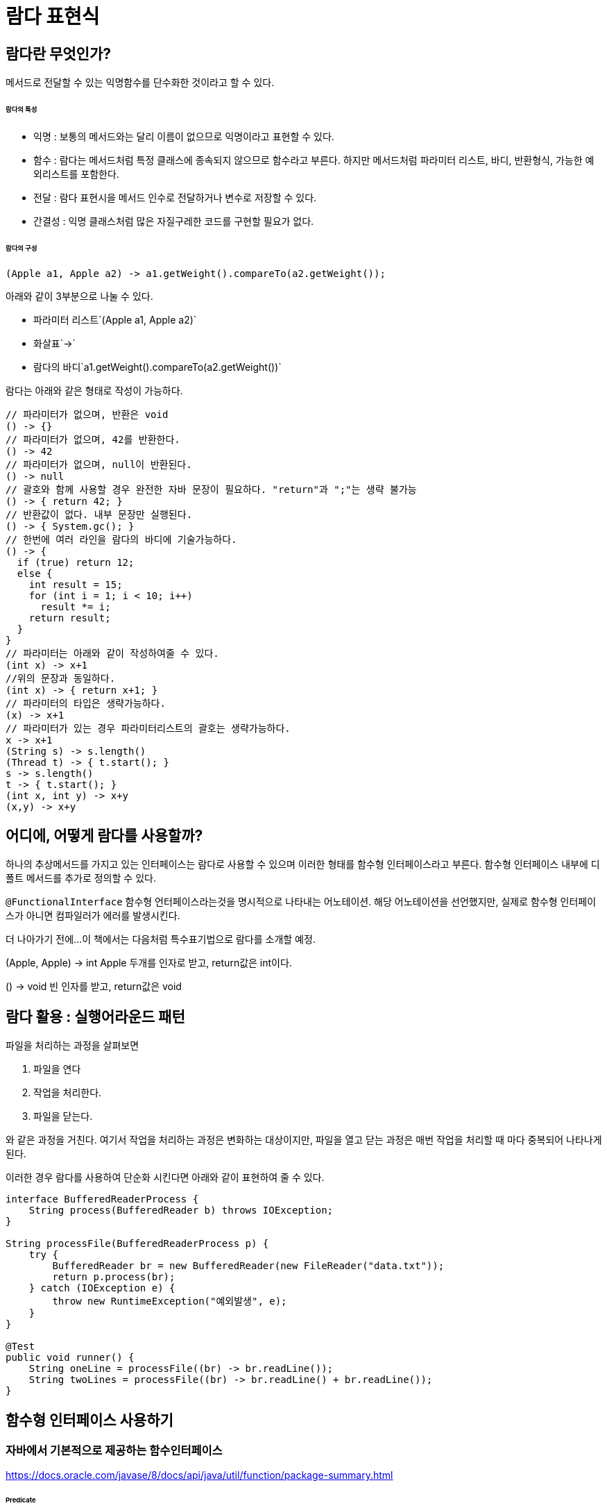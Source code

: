 = 람다 표현식

== 람다란 무엇인가?

메서드로 전달할 수 있는 익명함수를 단수화한 것이라고 할 수 있다.

====== 람다의 특성

* 익명 : 보통의 메서드와는 달리 이름이 없으므로 익명이라고 표현할 수 있다.
* 함수 : 람다는 메서드처럼 특정 클래스에 종속되지 않으므로 함수라고 부른다. 하지만 메서드처럼 파라미터 리스트, 바디, 반환형식, 가능한 예외리스트를 포함한다.
* 전달 : 람다 표현시을 메서드 인수로 전달하거나 변수로 저장할 수 있다.
* 간결성 : 익명 클래스처럼 많은 자질구레한 코드를 구현할 필요가 없다.

====== 람다의 구성

[source,java]
(Apple a1, Apple a2) -> a1.getWeight().compareTo(a2.getWeight());

아래와 같이 3부분으로 나눌 수 있다.

* 파라미터 리스트`(Apple a1, Apple a2)`
* 화살표`->`
* 람다의 바디`a1.getWeight().compareTo(a2.getWeight())`


람다는 아래와 같은 형태로 작성이 가능하다.
[source,java]
----
// 파라미터가 없으며, 반환은 void
() -> {}
// 파라미터가 없으며, 42를 반환한다.
() -> 42
// 파라미터가 없으며, null이 반환된다.
() -> null
// 괄호와 함께 사용할 경우 완전한 자바 문장이 필요하다. "return"과 ";"는 생략 불가능
() -> { return 42; }
// 반환값이 없다. 내부 문장만 실행된다.
() -> { System.gc(); }
// 한번에 여러 라인을 람다의 바디에 기술가능하다.
() -> {
  if (true) return 12;
  else {
    int result = 15;
    for (int i = 1; i < 10; i++)
      result *= i;
    return result;
  }
}
// 파라미터는 아래와 같이 작성하여줄 수 있다.
(int x) -> x+1
//위의 문장과 동일하다.
(int x) -> { return x+1; }
// 파라미터의 타입은 생략가능하다.
(x) -> x+1
// 파라미터가 있는 경우 파라미터리스트의 괄호는 생략가능하다.
x -> x+1
(String s) -> s.length()
(Thread t) -> { t.start(); }
s -> s.length()
t -> { t.start(); }
(int x, int y) -> x+y
(x,y) -> x+y
----

== 어디에, 어떻게 람다를 사용할까?

하나의 추상메서드를 가지고 있는 인터페이스는 람다로 사용할 수 있으며 이러한 형태를 함수형 인터페이스라고 부른다.
함수형 인터페이스 내부에 디폴트 메서드를 추가로 정의할 수 있다.

`@FunctionalInterface`
함수형 언터페이스라는것을 명시적으로 나타내는 어노테이션. 해당 어노테이션을 선언했지만, 실제로 함수형 인터페이스가 아니면 컴파일러가 에러를 발생시킨다.


더 나아가기 전에...
이 책에서는 다음처럼 특수표기법으로 람다를 소개할 예정.

(Apple, Apple) -> int
Apple 두개를 인자로 받고, return값은 int이다.

() -> void
빈 인자를 받고, return값은 void


== 람다 활용 : 실행어라운드 패턴

파일을 처리하는 과정을 살펴보면

. 파일을 연다
. 작업을 처리한다.
. 파일을 닫는다.

와 같은 과정을 거친다. 여기서 작업을 처리하는 과정은 변화하는 대상이지만, 파일을 열고 닫는 과정은 매번 작업을 처리할 때 마다 중복되어 나타나게 된다.

이러한 경우 람다를 사용하여 단순화 시킨다면 아래와 같이 표현하여 줄 수 있다.

[source,java]
----
interface BufferedReaderProcess {
    String process(BufferedReader b) throws IOException;
}

String processFile(BufferedReaderProcess p) {
    try {
        BufferedReader br = new BufferedReader(new FileReader("data.txt"));
        return p.process(br);
    } catch (IOException e) {
        throw new RuntimeException("예외발생", e);
    }
}

@Test
public void runner() {
    String oneLine = processFile((br) -> br.readLine());
    String twoLines = processFile((br) -> br.readLine() + br.readLine());
}

----

== 함수형 인터페이스 사용하기

=== 자바에서 기본적으로 제공하는 함수인터페이스

https://docs.oracle.com/javase/8/docs/api/java/util/function/package-summary.html

====== Predicate

제네릭 형식의 T객체를 인수로 받아 boolean을 반환한다.
`(T) -> boolean`

T형식의 객체가 조건식이 맞는지 검사한다.


[source,java]
----
//TBD
----

defaultMethod 간략하게소개할 것.

====== Consumer

제네릭형식의 T객체를 받아서 void를 반환한다.
`(T) -> void`

T형식의 객체를 인수로 받아서 어떤 동작을 수행할 때 사용.

[source,java]
----
//TBD
----

====== Function

제네릭형식의 T를 인수로 받아서 제네릭형식의 R객체를 반환한다.
(T)->R


=== 제공함수별 기본형 특화 함수형 인터페이스

참조형(Wrapper Type)을 사용할 경우 메모리사용과 속도면에서 많은 손해를 볼수밖에 없다.
자바에서는 기본적으로 이러한 기본형일때 사용할 수 있는 함수형 인터페이스를 제공한다.

[options="header", cols="20%,20%,60%"]
|===
|함수형 인터페이스|함수 디스크립터|기본형 특화
|Predict<T>|`T->boolean`|IntPredict, LongPredict, DoublePredict
|Consumer<T>|`T->void`|IntConsumer, LongConsumer, DoubleConsumer
|Function<T,R>|`T->R`|IntFunction<R>, IntToDoubleFunction, IntToLongFunction, LongFunction<R>, LongToIntFunction, LongToDoubleFunction, LongToIntFunction, DoubleFunction<R>, ToIntFunction<T>, ToDoubleFunction<T>, ToLongFunction<T>
|Supplier<T>|`()->T`|BooleanSupplier, IntSupplier, LongSupplier, DoubleSupplier
|UnaryOperator<T>|`T->T`|IntUnaryOperator, LongUnaryOperator, DoubleUnaryOperator
|BinaryOperator<L, R>|`(T, T)->T`|IntBinaryOperator, LongBinaryOperator, DoubleBinaryOperator
|BiPredicate<L, R>|`(L, R)->boolean`|
|BiConsumer<T, U>|`(T, U)->void`|ObjIntConsumer<T>, ObjLongConsumer<T>, ObjDoubleConsumer<T>
|BiFunction<T, U, R>|`(T, U)-> R`|ToIntBiFunction<T, U>, ToLongBiFunction<T, U>, ToDoubleBiFunction<T, U>
|===

== 형식 검사, 형식 추론 제약

`List<Apple> heavierThan150g = inventory.sort((Apple a)-> a.getWeight() > 150)`

1. filter 메서드의 선언을 확인한다.
2. filter메서드는 두번째 파라미터로 Predicate<Apple> 형식(대상형식)을 기대한다.
3. Predicate<Apple>은 test라는 한개의 추상 메서드를 정의하는 함수형 인터페이스이다.
4. test메서드는 Apple을 받아 boolean을 반환하는 함수 디스크립터를 묘사한다.
5. filter메서드로 전달된 인수는 이와같은 요구사항을 만족해야 한다.


== 메서드 레퍼런스

메서드 레퍼런스란 특정 메스드만을 호출하는 람다의 축약형이라고 생각할 수 있다. 메서드명 앞에 구분자(::)를 붙이는 방식으로 메서드 레퍼런스를 활용할 수 있다.

[options="header"]
|===
|람다|메서드 레퍼런스 단축 표현
|`(Apple a) -> a.getWeight()`|`Apple::getWeight`
|`() -> Thread.currnetThread().dumpStack()`|`Thread.currentThread()::dumpStack`
|`(str, i) -> str.substring(i)`|String::substring
|`(String s) -> System.out.println(s)`|System.out::println
|===

메서드 레퍼런스를 만드는 방법

메서드 레퍼런스는 3가지 유형으로 구분할 수 있다.

. 정적 메서드레퍼런스
  * 람다 : (args) -> ClassName.staticMethod(args) +
메서드 레퍼런스 : ClassName::staticMethod
  * 예를들어 Integer의 parseInt 메서드는 Integer::parseInt로 표현할 수 있다.
. 다양한 형식의 인스턴스 메서드 레퍼런스
  * 람다 : (arg0, rest) -> arg0.instanceMethod(rest) +
메서드 레퍼런스 : ClassName::instanceMethod
  * 예를들어 String의 length 메서드는 String::length 로 표현할 수 있다.
. 기존 객체의 인스턴스 메서드 레퍼런스
  * 람다 : (args) -> expr.instanceMethod(args) +
메서드 레퍼런스 : expr::instanceMethod
  * 예를들어 Transaction 객체를 할당받은 expensiveTransaction 지역변수가 있고, Transaction 객체에는 getValue가 있다면, 이를 expensiveTransaction::getValue라고 표현할 수 있다.

====== 생성자 레퍼런스
생성자도 메서드 레퍼런스를 사용하여 호출할 수 있다.

[source,java]
----
//빈생성자 사용
Supplier<Apple> a = new Supplier<Apple>() {
    @Override
    public Apple get() {
        return new Apple();
    }
};
Supplier<Apple> b = () -> new Apple();
Supplier<Apple> c = Apple::new;
----

=== 람다 표현식을 조합할 수 있는 유용한 메서드

====== Comparator 조합하기

[source,java]
----
//메서드 레퍼런스를 통한 무게 가져오기
Comparator<Apple> c = Comparator.comparing(Apple::getWeight);

//역정렬
Comparator.comparing(Apple::getWeight)
        .reversed();

//정렬조건 추가
Comparator.comparing(Apple::getWeight)
        .reversed()
        .thenComparing(Apple::getCountry);
----

====== Predicate 조합하기

[source,java]
----
// Predicate 선언하기.
Predicate<Apple> redApple = (a) -> a.getColor().equals("red");

// predicate 뒤집기.
Predicate<Apple> notRedApple = redApple.negate();

// red & heavy
Predicate<Apple> redAndHeavyApple = redApple.and(a -> a.getWeight() > 150);
----

====== Function 조합하기



[source, java]
----
// Function 조합
Function<Integer, Integer> f = x -> x + 1;
Function<Integer, Integer> g = x -> x * 2;

//f를 부른다음 g를 부른다.
Function<Integer, Integer> h = f.andThen(g);

//6이 출력된다.
System.out.println(h.apply(2));

// Function 조합
Function<Integer, Integer> i = x -> x + 1;
Function<Integer, Integer> j = x -> x * 2;

//j를 먼저 부른다음 i를 부른다.
Function<Integer, Integer> k = i.compose(j);

// 5가 출력된다.
System.out.println(k.apply(2));
----

== 요약

* 람다표현식은 익명함수의 일종이다.
* 함수형 인터페이스는 하나의 추상메서드만을 정의하는 인터페이스이다.
* 자바에서는 자주 사용하는 다양한 함수형 인터페이스를 제공한다. Function<T, R>, Predicate<T>, Supplier<T>, Consumer<T>
* 각 함수형 인터페이스는 박싱동작을 피할 수 있도록 IntPredicate, IntToLongFunction과 같은 기본형 인터페이스도 제공한다.
* 실행어라운드 패턴을 람다와 활용하면 유연성과 재사용성을 얻을 수 있다.
* 람다 표현식의 기대형식을 대상 형식이라고 한다.
* 메서드 레퍼런스를 이용하면 기존의 메서드 구현을 재사용하고 직접 전달할 수 있다.
* Comparator, Predicate, Function 같은 함수형 인터페이스는 람다 표현식을 조합할 수 있는 다양한 디폴트 메서드를 제공한다.
